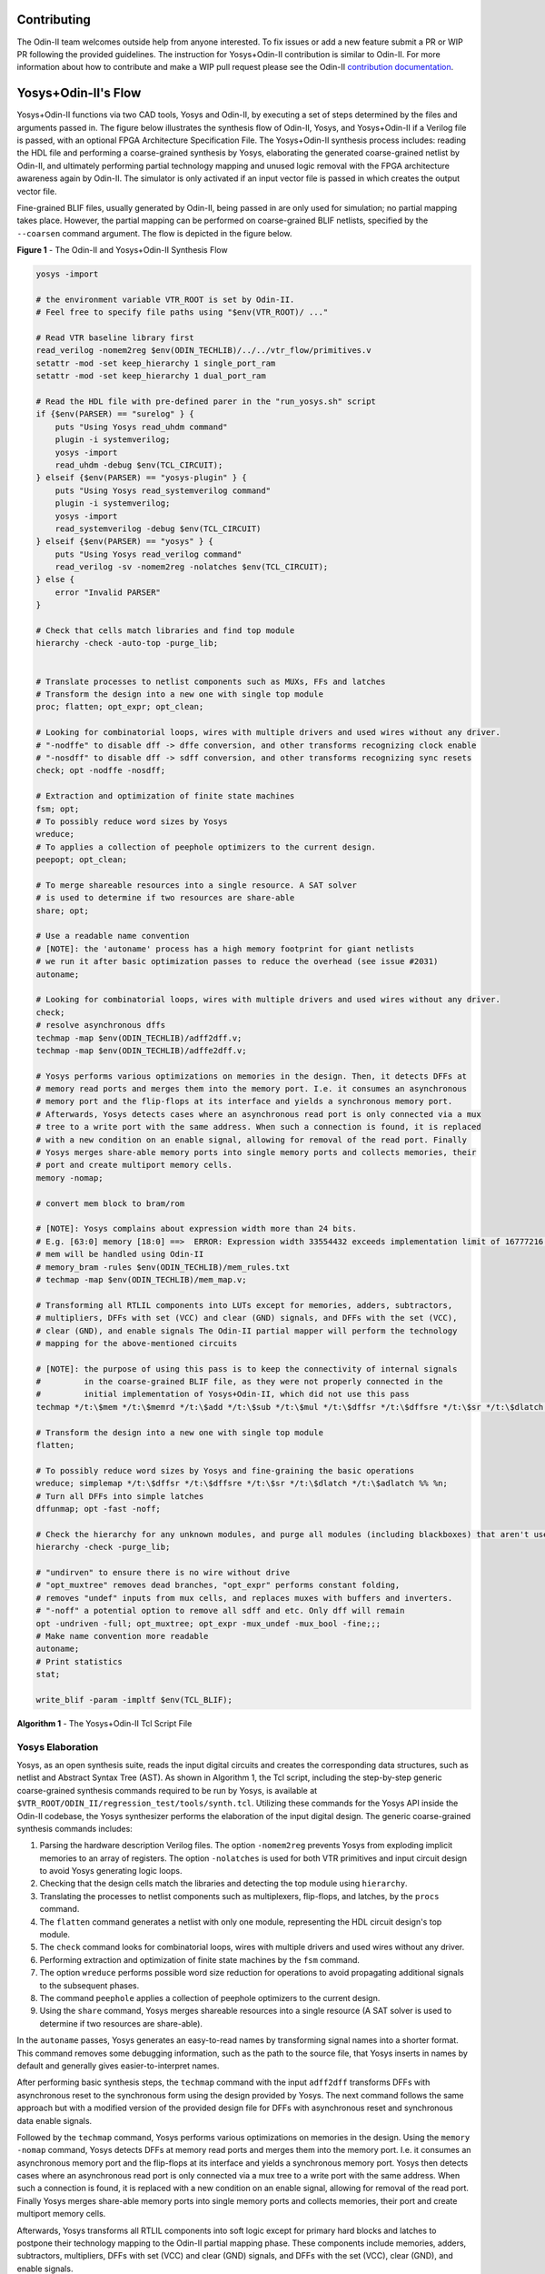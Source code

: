 Contributing
============

The Odin-II team welcomes outside help from anyone interested.
To fix issues or add a new feature submit a PR or WIP PR following the provided guidelines.
The instruction for Yosys+Odin-II contribution is similar to Odin-II.
For more information about how to contribute and make a WIP pull request please see the Odin-II `contribution documentation <https://docs.verilogtorouting.org/en/latest/odin/dev_guide/contributing/#contributing>`_.

Yosys+Odin-II's Flow
====================

Yosys+Odin-II functions via two CAD tools, Yosys and Odin-II, by executing a set of steps determined by the files and arguments passed in.
The figure below illustrates the synthesis flow of Odin-II, Yosys, and Yosys+Odin-II if a Verilog file is passed, with an optional FPGA Architecture Specification File.
The Yosys+Odin-II synthesis process includes: reading the HDL file and performing a coarse-grained synthesis by Yosys, elaborating the generated coarse-grained netlist by Odin-II, and ultimately performing partial technology mapping and unused logic removal with the FPGA architecture awareness again by Odin-II. 
The simulator is only activated if an input vector file is passed in which creates the output vector file.

Fine-grained BLIF files, usually generated by Odin-II, being passed in are only used for simulation; no partial mapping takes place.
However, the partial mapping can be performed on coarse-grained BLIF netlists, specified by the ``--coarsen`` command argument.
The flow is depicted in the figure below.

.. image:: ./YosysOdinFlow.png
    :width: 100%    
    :alt: The Odin-II and Yosys+Odin-II Synthesis Flow

    
**Figure 1** - The Odin-II and Yosys+Odin-II Synthesis Flow


.. code-block:: tcl
	
    yosys -import
    
    # the environment variable VTR_ROOT is set by Odin-II.
    # Feel free to specify file paths using "$env(VTR_ROOT)/ ..."
    
    # Read VTR baseline library first
    read_verilog -nomem2reg $env(ODIN_TECHLIB)/../../vtr_flow/primitives.v
    setattr -mod -set keep_hierarchy 1 single_port_ram
    setattr -mod -set keep_hierarchy 1 dual_port_ram
    
    # Read the HDL file with pre-defined parer in the "run_yosys.sh" script
    if {$env(PARSER) == "surelog" } {
    	puts "Using Yosys read_uhdm command"
        plugin -i systemverilog;
        yosys -import
    	read_uhdm -debug $env(TCL_CIRCUIT);
    } elseif {$env(PARSER) == "yosys-plugin" } {
    	puts "Using Yosys read_systemverilog command"
        plugin -i systemverilog;
        yosys -import
    	read_systemverilog -debug $env(TCL_CIRCUIT)
    } elseif {$env(PARSER) == "yosys" } {
    	puts "Using Yosys read_verilog command"
    	read_verilog -sv -nomem2reg -nolatches $env(TCL_CIRCUIT);
    } else {
    	error "Invalid PARSER"
    }
    
    # Check that cells match libraries and find top module
    hierarchy -check -auto-top -purge_lib;
    
     
    # Translate processes to netlist components such as MUXs, FFs and latches
    # Transform the design into a new one with single top module
    proc; flatten; opt_expr; opt_clean;
    
    # Looking for combinatorial loops, wires with multiple drivers and used wires without any driver.
    # "-nodffe" to disable dff -> dffe conversion, and other transforms recognizing clock enable
    # "-nosdff" to disable dff -> sdff conversion, and other transforms recognizing sync resets
    check; opt -nodffe -nosdff;
    
    # Extraction and optimization of finite state machines
    fsm; opt;
    # To possibly reduce word sizes by Yosys
    wreduce;
    # To applies a collection of peephole optimizers to the current design.
    peepopt; opt_clean;
     
    # To merge shareable resources into a single resource. A SAT solver
    # is used to determine if two resources are share-able
    share; opt;
    
    # Use a readable name convention
    # [NOTE]: the 'autoname' process has a high memory footprint for giant netlists
    # we run it after basic optimization passes to reduce the overhead (see issue #2031)
    autoname; 

    # Looking for combinatorial loops, wires with multiple drivers and used wires without any driver.
    check;
    # resolve asynchronous dffs
    techmap -map $env(ODIN_TECHLIB)/adff2dff.v;
    techmap -map $env(ODIN_TECHLIB)/adffe2dff.v;
    
    # Yosys performs various optimizations on memories in the design. Then, it detects DFFs at
    # memory read ports and merges them into the memory port. I.e. it consumes an asynchronous
    # memory port and the flip-flops at its interface and yields a synchronous memory port.
    # Afterwards, Yosys detects cases where an asynchronous read port is only connected via a mux
    # tree to a write port with the same address. When such a connection is found, it is replaced
    # with a new condition on an enable signal, allowing for removal of the read port. Finally
    # Yosys merges share-able memory ports into single memory ports and collects memories, their
    # port and create multiport memory cells.
    memory -nomap;
    
    # convert mem block to bram/rom
    
    # [NOTE]: Yosys complains about expression width more than 24 bits.
    # E.g. [63:0] memory [18:0] ==>  ERROR: Expression width 33554432 exceeds implementation limit of 16777216!
    # mem will be handled using Odin-II
    # memory_bram -rules $env(ODIN_TECHLIB)/mem_rules.txt
    # techmap -map $env(ODIN_TECHLIB)/mem_map.v; 
    
    # Transforming all RTLIL components into LUTs except for memories, adders, subtractors, 
    # multipliers, DFFs with set (VCC) and clear (GND) signals, and DFFs with the set (VCC),
    # clear (GND), and enable signals The Odin-II partial mapper will perform the technology
    # mapping for the above-mentioned circuits
    
    # [NOTE]: the purpose of using this pass is to keep the connectivity of internal signals  
    #         in the coarse-grained BLIF file, as they were not properly connected in the 
    #         initial implementation of Yosys+Odin-II, which did not use this pass
    techmap */t:\$mem */t:\$memrd */t:\$add */t:\$sub */t:\$mul */t:\$dffsr */t:\$dffsre */t:\$sr */t:\$dlatch */t:\$adlatch %% %n;
    
    # Transform the design into a new one with single top module
    flatten;
    
    # To possibly reduce word sizes by Yosys and fine-graining the basic operations
    wreduce; simplemap */t:\$dffsr */t:\$dffsre */t:\$sr */t:\$dlatch */t:\$adlatch %% %n;
    # Turn all DFFs into simple latches
    dffunmap; opt -fast -noff;
    
    # Check the hierarchy for any unknown modules, and purge all modules (including blackboxes) that aren't used
    hierarchy -check -purge_lib;
    
    # "undirven" to ensure there is no wire without drive
    # "opt_muxtree" removes dead branches, "opt_expr" performs constant folding,
    # removes "undef" inputs from mux cells, and replaces muxes with buffers and inverters.
    # "-noff" a potential option to remove all sdff and etc. Only dff will remain
    opt -undriven -full; opt_muxtree; opt_expr -mux_undef -mux_bool -fine;;;
    # Make name convention more readable
    autoname;
    # Print statistics
    stat;
    
    write_blif -param -impltf $env(TCL_BLIF);


**Algorithm 1** - The Yosys+Odin-II Tcl Script File


Yosys Elaboration
-----------------

Yosys, as an open synthesis suite, reads the input digital circuits and creates the corresponding data structures, such as netlist and Abstract Syntax Tree (AST).
As shown in Algorithm 1, the Tcl script, including the step-by-step generic coarse-grained synthesis commands required to be run by Yosys, is available at ``$VTR_ROOT/ODIN_II/regression_test/tools/synth.tcl``.
Utilizing these commands for the Yosys API inside the Odin-II codebase, the Yosys synthesizer performs the elaboration of the input digital design.
The generic coarse-grained synthesis commands includes: 

1. Parsing the hardware description Verilog files. The option ``-nomem2reg`` prevents Yosys from exploding implicit memories to an array of registers. The option ``-nolatches`` is used for both VTR primitives and input circuit design to avoid Yosys generating logic loops.
2. Checking that the design cells match the libraries and detecting the top module using ``hierarchy``.
3. Translating the processes to netlist components such as multiplexers, flip-flops, and latches, by the ``procs`` command.
4. The ``flatten`` command generates a netlist with only one module, representing the HDL circuit design's top module.
5. The ``check`` command looks for combinatorial loops, wires with multiple drivers and used wires without any driver.
6. Performing extraction and optimization of finite state machines by the ``fsm`` command.
7. The option ``wreduce`` performs possible word size reduction for operations to avoid propagating additional signals to the subsequent phases.
8. The command ``peephole`` applies a collection of peephole optimizers to the current design.
9. Using the ``share`` command, Yosys merges shareable resources into a single resource (A SAT solver is used to determine if two resources are share-able).

In the ``autoname`` passes, Yosys generates an easy-to-read names by transforming signal names into a shorter format.
This command removes some debugging information, such as the path to the source file, that Yosys inserts in names by default and generally gives easier-to-interpret names.

After performing basic synthesis steps, the ``techmap`` command with the input ``adff2dff`` transforms DFFs with asynchronous reset to the synchronous form using the design provided by Yosys.
The next command follows the same approach but with a modified version of the provided design file for DFFs with asynchronous reset and synchronous data enable signals.

Followed by the ``techmap`` command, Yosys performs various optimizations on memories in the design.
Using the ``memory -nomap`` command, Yosys detects DFFs at memory read ports and merges them into the memory port.
I.e. it consumes an asynchronous memory port and the flip-flops at its interface and yields a synchronous memory port.
Yosys then detects cases where an asynchronous read port is only connected via a mux tree to a write port with the same address.
When such a connection is found, it is replaced with a new condition on an enable signal, allowing for removal of the read port.
Finally Yosys merges share-able memory ports into single memory ports and collects memories, their port and create multiport memory cells.

Afterwards, Yosys transforms all RTLIL components into soft logic except for primary hard blocks and latches to postpone their technology mapping to the Odin-II partial mapping phase.
These components include memories, adders, subtractors, multipliers, DFFs with set (VCC) and clear (GND) signals, and DFFs with the set (VCC), clear (GND), and enable signals.
    
.. note::
	
    The purpose of using ``techmap`` pass is to keep the connectivity of internal signals in the coarse-grained BLIF file.
    In the initial implementation of Yosys+Odin-II, in which the Odin-II partial mapper received all components in coarse-grained format, some disconnectivity, resulting from an incomplete elaboration, existed in the BLIF file.
    This solution is proposed to technology-map all primary components and keep the connectivity of the submodules with the top-module in the Yosys output BLIF file.
    It worth noting that Odin-II still receives the memories and arithmetic operations in the coarse-grained format so that it partially-maps them with architecture awareness.

Then, we again flatten the design and the ``simplemap`` command is called to ensure about the connectivity of the technology-mapped components.
The given selection to the ``simplemap`` pass avoid mapping latches and DFFs with set/reset signals, as we want to postpone them for Odin-II partial mapping.
The ``dffunmap`` command turns all types of complex DFFs, such as DFFs with enable and reset signals, into simple latches if there exist any in the design. 

Ultimately, we check the hierarchy for any unknown modules, and purge all modules (including blackboxes) that aren't used.
The optimization pass is then called to make the netlist ready for output.
The option ``undriven`` ensures that all nets without a driver are removed, while the ``full`` optimization option is used to remove duplicated inputs in `AND`, `OR` and `MUX` gates.
The ``opt_muxtree`` removes dead branches, ``opt_expr`` performs possible constant folding, in addition to removing ``undef`` inputs from mux cells and transforming muxes into buffers and inverters.
Ultimately, we use the ``write_blif`` command to output the coarse-grained BLIF file.
The option ``param`` prints some additional information about logic cells into the BLIF file, and the ``impltf`` option conceals the definition of primary netlist ports, i.e., VCC, GND and PAD, in the output.

.. note::

	As earlier mentioned in :ref:`user_guide`, the Yosys BLIF output process, i.e., ``write_blif``, is handled by Yosys embedded API inside the Odin-II codebase. As a result, the last command is not required if a user would like to run the Yosys+Odin-II synthesizer using the Tcl script.


BLIF Reader and Building the Netlist
------------------------------------

In this step, Odin-II reads the Yosys generated coarse-grained BLIF file and creates the corresponding netlist data structure.
Previously, the simulation option was only available when a BLIF file was passed to Odin-II.
However, the option for performing the partial mapping phase on input BLIF files have become available with the Yosys+Odin-II integration.
Using the ``--elaborator yosys`` command argument, the Odin-II BLIF reader reads the Yosys generated coarse-grained BLIF file.
Additionally, if a coarse-grained BLIF file is already created, the user can perform Odin-II partial mapping on that using the ``-b design.blif --coarsen`` command arguments. 

.. note::

	The netlist can be viewed via graphviz using the command ``-G``. The file will appear in the main directory under ``net.dot``.

BLIF Elaboration
----------------

As depicted in Yosys+Odin-II synthesis flow, the difference between fine-grained and coarse-grained netlists is the BLIF elaboration and partial mapping phases in Odin-II technology mapping flow.
Technically, the infrastructure of Odin-II and Yosys differ from each other. 
As a result, the elaboration phase is performed on the input netlist when the input BLIF file is specified as a coarse-grained design to make it compatible with Odin-II partial mapper.
As an example, Yosys generates complex DFFs, such as DFF with synchronous enable and reset, while Odin-II partial mapper only recognizes the simple DFF represented by ``.latch`` in BLIF. 
Therefore, these complex modules are required to be transformed into simpler designs using standard logic cells.



Partial Technology Mapping
--------------------------

During the partial mapping, Odin-II maps the logic using an architecture.
If no architecture is passed in, Odin-II will create the soft logic and use LUTs for mapping.
However, if an architecture is passed, Odin-II will map accordingly to the available hard blocks and LUTs.
It uses a combination of soft logic and hard logic.

.. note::

	Please visit the Yosys's `Developers Guide <https://docs.verilogtorouting.org/en/latest/yosys/dev_guide/#working-with-complex-blocks-and-how-to-instantiate-them?>`_ for more information about how Yosys deals with the complex blocks defined in the VTR architecture file.

With the integration of Yosys+Odin-II, the Odin-II partial mapping features such as hard/soft logic trade-offs become available for a Yosys elaborated circuit.
For instance, using optimization command arguments, a user can force the partial mapper to infer at least a user-defined percentage of multipliers in soft logic.

Simulator
---------

The simulator of Odin-II takes an input vector file and creates an output vector file determined by the behaviour described in the Verilog file or BLIF file.
This section is comprehensivly decribed in the Yosys+Odin-II :ref:`user_guide` and the Odin-II `Simulation Arguments <https://docs.verilogtorouting.org/en/latest/odin/user_guide/#simulation-arguments>`_.
